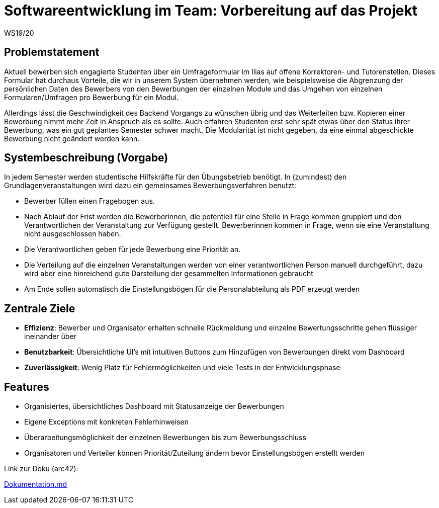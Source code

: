 = Softwareentwicklung im Team: Vorbereitung auf das Projekt
WS19/20
:icons: font
:icon-set: octicon
:source-highlighter: rouge
ifdef::env-github[]
:tip-caption: :bulb:
:note-caption: :information_source:
:important-caption: :heavy_exclamation_mark:
:caution-caption: :fire:
:warning-caption: :warning:
endif::[]

== Problemstatement

Aktuell bewerben sich engagierte Studenten über ein Umfrageformular im Ilias auf offene Korrektoren- und Tutorenstellen.
Dieses Formular hat durchaus Vorteile, die wir in unserem System übernehmen werden, wie beispielsweise die Abgrenzung der persönlichen Daten
des Bewerbers von den Bewerbungen der einzelnen Module und das Umgehen von einzelnen Formularen/Umfragen pro Bewerbung für ein Modul.

Allerdings lässt die Geschwindigkeit des Backend Vorgangs zu wünschen übrig und das Weiterleiten bzw. Kopieren einer Bewerbung nimmt mehr
Zeit in Anspruch als es sollte. Auch erfahren Studenten erst sehr spät etwas über den Status ihrer Bewerbung, was ein gut geplantes Semester schwer macht.
Die Modularität ist nicht gegeben, da eine einmal abgeschickte Bewerbung nicht geändert werden kann.

== Systembeschreibung (Vorgabe)

In jedem Semester werden studentische Hilfskräfte für den Übungsbetrieb benötigt. In (zumindest) den Grundlagenveranstaltungen wird dazu ein gemeinsames Bewerbungsverfahren benutzt:

* Bewerber füllen einen Fragebogen aus.
* Nach Ablauf der Frist werden die Bewerberinnen, die potentiell für eine Stelle in Frage kommen gruppiert und den Verantwortlichen der Veranstaltung zur Verfügung gestellt. Bewerberinnen kommen in Frage, wenn sie eine Veranstaltung nicht ausgeschlossen haben.
* Die Verantwortlichen geben für jede Bewerbung eine Priorität an.
* Die Verteilung auf die einzelnen Veranstaltungen werden von einer verantwortlichen Person manuell durchgeführt, dazu wird aber eine hinreichend gute Darstellung der gesammelten Informationen gebraucht
* Am Ende sollen automatisch die Einstellungsbögen für die Personalabteilung als PDF erzeugt werden

== Zentrale Ziele

* *Effizienz*:
  Bewerber und Organisator erhalten schnelle Rückmeldung und einzelne Bewertungsschritte gehen flüssiger ineinander über
* *Benutzbarkeit*:
  Übersichtliche UI's mit intuitiven Buttons zum Hinzufügen von Bewerbungen direkt vom Dashboard
* *Zuverlässigkeit*:
  Wenig Platz für Fehlermöglichkeiten und viele Tests in der Entwicklungsphase

== Features

* Organisiertes, übersichtliches Dashboard mit Statusanzeige der Bewerbungen
* Eigene Exceptions mit konkreten Fehlerhinweisen
* Überarbeitungsmöglichkeit der einzelnen Bewerbungen bis zum Bewerbungsschluss
* Organisatoren und Verteiler können Priorität/Zuteilung ändern bevor Einstellungsbögen erstellt werden

Link zur Doku (arc42):

link:Dokumentation.md[]
